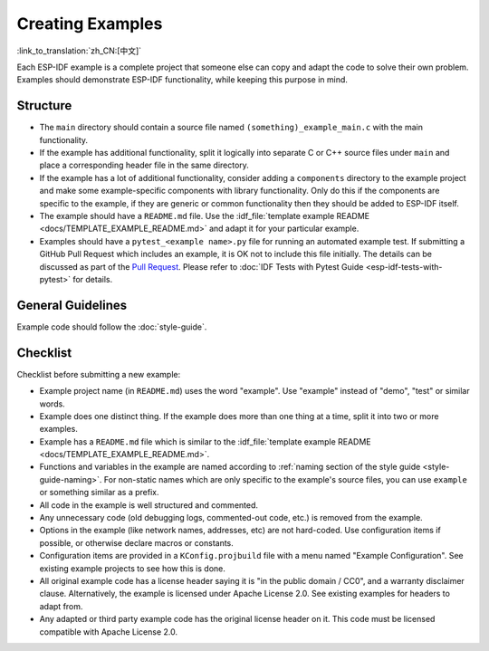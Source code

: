 Creating Examples
=================

:link_to_translation:`zh_CN:[中文]`

Each ESP-IDF example is a complete project that someone else can copy and adapt the code to solve their own problem. Examples should demonstrate ESP-IDF functionality, while keeping this purpose in mind.

Structure
---------

- The ``main`` directory should contain a source file named ``(something)_example_main.c`` with the main functionality.
- If the example has additional functionality, split it logically into separate C or C++ source files under ``main`` and place a corresponding header file in the same directory.
- If the example has a lot of additional functionality, consider adding a ``components`` directory to the example project and make some example-specific components with library functionality. Only do this if the components are specific to the example, if they are generic or common functionality then they should be added to ESP-IDF itself.
- The example should have a ``README.md`` file. Use the :idf_file:`template example README <docs/TEMPLATE_EXAMPLE_README.md>` and adapt it for your particular example.
- Examples should have a ``pytest_<example name>.py`` file for running an automated example test. If submitting a GitHub Pull Request which includes an example, it is OK not to include this file initially. The details can be discussed as part of the `Pull Request <https://docs.github.com/en/pull-requests/collaborating-with-pull-requests/proposing-changes-to-your-work-with-pull-requests/creating-a-pull-request>`_. Please refer to :doc:`IDF Tests with Pytest Guide <esp-idf-tests-with-pytest>` for details.

General Guidelines
------------------

Example code should follow the :doc:`style-guide`.

Checklist
---------

Checklist before submitting a new example:

* Example project name (in ``README.md``) uses the word "example". Use "example" instead of "demo", "test" or similar words.
* Example does one distinct thing. If the example does more than one thing at a time, split it into two or more examples.
* Example has a ``README.md`` file which is similar to the :idf_file:`template example README <docs/TEMPLATE_EXAMPLE_README.md>`.
* Functions and variables in the example are named according to :ref:`naming section of the style guide <style-guide-naming>`. For non-static names which are only specific to the example's source files, you can use ``example`` or something similar as a prefix.
* All code in the example is well structured and commented.
* Any unnecessary code (old debugging logs, commented-out code, etc.) is removed from the example.
* Options in the example (like network names, addresses, etc) are not hard-coded. Use configuration items if possible, or otherwise declare macros or constants.
* Configuration items are provided in a ``KConfig.projbuild`` file with a menu named "Example Configuration". See existing example projects to see how this is done.
* All original example code has a license header saying it is "in the public domain / CC0", and a warranty disclaimer clause. Alternatively, the example is licensed under Apache License 2.0. See existing examples for headers to adapt from.
* Any adapted or third party example code has the original license header on it. This code must be licensed compatible with Apache License 2.0.
